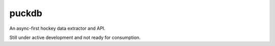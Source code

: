 puckdb
======

.. image:: https://img.shields.io/circleci/project/github/aaront/puckdb/master.svg?style=flat
    :target: https://circleci.com/gh/aaront/puckdb
    :alt: Build Status

.. image:: https://img.shields.io/coveralls/aaront/puckdb/master.svg?style=flat
    :target: https://coveralls.io/github/aaront/puckdb
    :alt: Code Coverage

An async-first hockey data extractor and API.

Still under active development and not ready for consumption.
